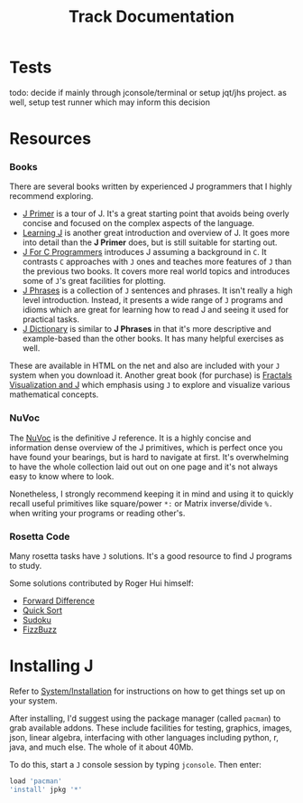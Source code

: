 # -*- mode: org -*-
#+title: Track Documentation
#+options: toc:nil

* Tests

todo: decide if mainly through jconsole/terminal or setup jqt/jhs
project. as well, setup test runner which may inform this decision


* Resources

*** Books

There are several books written by experienced J programmers that I
highly recommend exploring.

- [[https://www.jsoftware.com/help/primer/contents.htm][J Primer]] is a tour of J. It's a great starting point that avoids
  being overly concise and focused on the complex aspects of the
  language.
- [[https://www.jsoftware.com/help/learning/contents.htm][Learning J]] is another great introduction and overview of J. It goes
  more into detail than the *J Primer* does, but is still suitable for
  starting out.
- [[https://www.jsoftware.com/help/jforc/contents.htm][J For C Programmers]] introduces J assuming a background in ~C~. It
  contrasts ~C~ approaches with ~J~ ones and teaches more features of
  ~J~ than the previous two books. It covers more real world topics
  and introduces some of ~J~'s great facilities for plotting.
- [[https://www.jsoftware.com/help/phrases/contents.htm][J Phrases]] is a collection of ~J~ sentences and phrases. It isn't
  really a high level introduction. Instead, it presents a wide range
  of ~J~ programs and idioms which are great for learning how to read
  J and seeing it used for practical tasks.
- [[https://www.jsoftware.com/help/dictionary/contents.htm][J Dictionary]] is similar to *J Phrases* in that it's more descriptive
  and example-based than the other books. It has many helpful
  exercises as well.

These are available in HTML on the net and also are included with your
~J~ system when you download it. Another great book (for purchase) is
[[https://books.google.ca/books?id=Qs2kCwAAQBAJ&printsec=frontcover&source=gbs_ge_summary_r&cad=0#v=onepage&q&f=false][Fractals Visualization and J]] which emphasis using ~J~ to explore and
visualize various mathematical concepts.

*** NuVoc

The [[https://code.jsoftware.com/wiki/NuVoc][NuVoc]] is the definitive J reference. It is a highly concise and
information dense overview of the J primitives, which is perfect once
you have found your bearings, but is hard to navigate at first. It's
overwhelming to have the whole collection laid out out on one page and
it's not always easy to know where to look.

Nonetheless, I strongly recommend keeping it in mind and using it to
quickly recall useful primitives like square/power ~*:~ or Matrix
inverse/divide ~%.~ when writing your programs or reading other's.

*** Rosetta Code

Many rosetta tasks have ~J~ solutions. It's a good resource to find J
programs to study.

Some solutions contributed by Roger Hui himself:

- [[https://rosettacode.org/wiki/Forward_difference#J][Forward Difference]]
- [[https://rosettacode.org/wiki/Sorting_algorithms/Quicksort#J][Quick Sort]]
- [[https://rosettacode.org/wiki/Sudoku#J][Sudoku]]
- [[https://rosettacode.org/wiki/FizzBuzz#J][FizzBuzz]]


* Installing J

Refer to [[https://code.jsoftware.com/wiki/System/Installation][System/Installation]] for instructions on how to get things set
up on your system.

After installing, I'd suggest using the package manager (called
~pacman~) to grab available addons. These include facilities for
testing, graphics, images, json, linear algebra, interfacing with
other languages including python, r, java, and much else. The whole of
it about 40Mb.

To do this, start a ~J~ console session by typing ~jconsole~. Then
enter:

#+BEGIN_SRC j :session :exports code
load 'pacman'
'install' jpkg '*'
#+END_SRC
